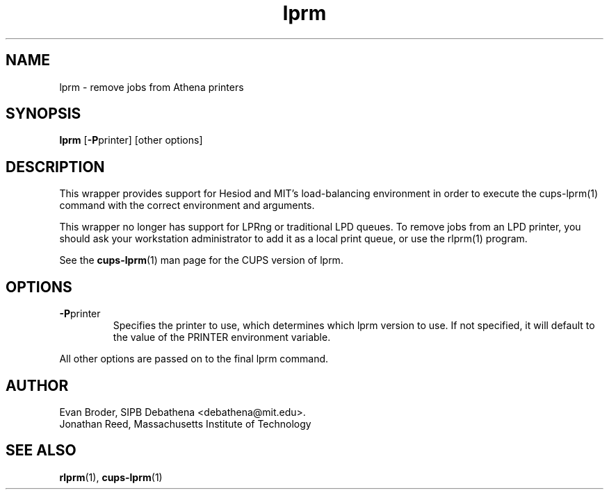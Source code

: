 .TH lprm 1 Debathena "March 2013" "Athena Printing"
.SH NAME
lprm \- remove jobs from Athena printers
.SH SYNOPSIS
.B lprm
.RB [ \-P printer]
[other options]
.SH DESCRIPTION
This wrapper provides support for Hesiod and MIT's load-balancing
environment in order to execute the cups-lprm(1) command with the correct
environment and arguments.

This wrapper no longer has support for LPRng or traditional LPD queues.
To remove jobs from an LPD printer, you should ask your workstation
administrator to add it as a local print queue, or use the rlprm(1)
program.
.PP
See the
.BR cups-lprm (1)
man page for the CUPS version of lprm.
.SH OPTIONS
.TP
.BR \-P printer
Specifies the printer to use, which determines which lprm version to use. If not specified, it will default to the value of the PRINTER environment variable.
.PP
All other options are passed on to the final lprm command.
.SH AUTHOR
Evan Broder, SIPB Debathena <debathena@mit.edu>.
.br
Jonathan Reed, Massachusetts Institute of Technology
.SH SEE ALSO
.BR rlprm (1),
.BR cups-lprm (1)
